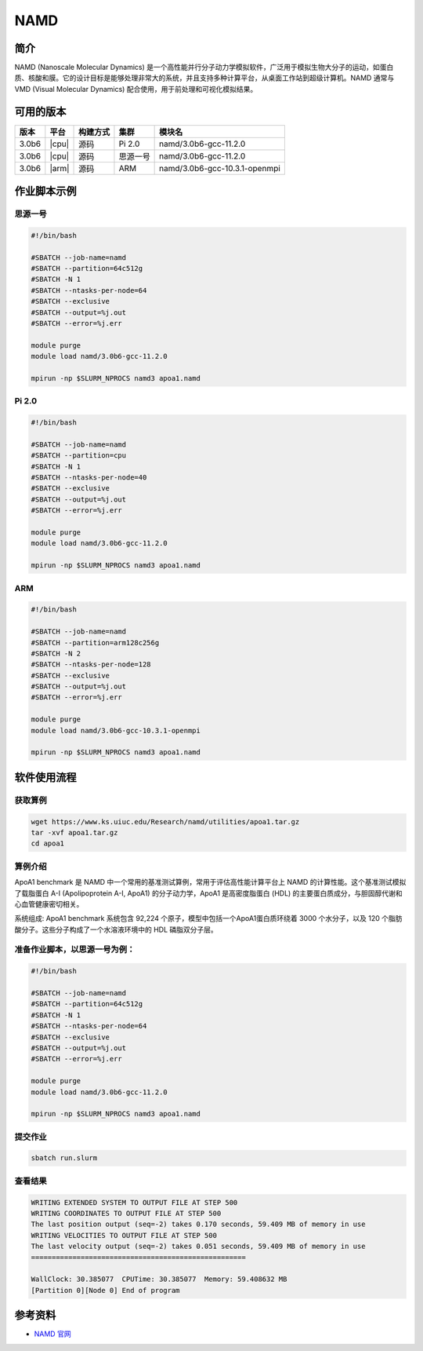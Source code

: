 .. _namd:

NAMD  
============

简介
-------

NAMD (Nanoscale Molecular Dynamics) 是一个高性能并行分子动力学模拟软件，广泛用于模拟生物大分子的运动，如蛋白质、核酸和膜。它的设计目标是能够处理非常大的系统，并且支持多种计算平台，从桌面工作站到超级计算机。NAMD 通常与 VMD (Visual Molecular Dynamics) 配合使用，用于前处理和可视化模拟结果。

可用的版本
-----------

+--------+---------+----------+----------+-----------------------------------------------------+
| 版本   | 平台    | 构建方式 | 集群     | 模块名                                              |
+========+=========+==========+==========+=====================================================+
| 3.0b6  | |cpu|   | 源码     | Pi 2.0   |namd/3.0b6-gcc-11.2.0                                |
+--------+---------+----------+----------+-----------------------------------------------------+
| 3.0b6  | |cpu|   | 源码     | 思源一号 |namd/3.0b6-gcc-11.2.0                                |
+--------+---------+----------+----------+-----------------------------------------------------+
| 3.0b6  | |arm|   | 源码     | ARM      |namd/3.0b6-gcc-10.3.1-openmpi                        |
+--------+---------+----------+----------+-----------------------------------------------------+

作业脚本示例
------------
思源一号
~~~~~~~~
.. code:: bash
    
    #!/bin/bash

    #SBATCH --job-name=namd
    #SBATCH --partition=64c512g
    #SBATCH -N 1
    #SBATCH --ntasks-per-node=64
    #SBATCH --exclusive
    #SBATCH --output=%j.out
    #SBATCH --error=%j.err

    module purge
    module load namd/3.0b6-gcc-11.2.0

    mpirun -np $SLURM_NPROCS namd3 apoa1.namd

Pi 2.0
~~~~~~~
.. code:: bash

    #!/bin/bash
  
    #SBATCH --job-name=namd
    #SBATCH --partition=cpu
    #SBATCH -N 1
    #SBATCH --ntasks-per-node=40
    #SBATCH --exclusive
    #SBATCH --output=%j.out
    #SBATCH --error=%j.err

    module purge
    module load namd/3.0b6-gcc-11.2.0

    mpirun -np $SLURM_NPROCS namd3 apoa1.namd

ARM
~~~~~~
.. code:: bash

    #!/bin/bash

    #SBATCH --job-name=namd
    #SBATCH --partition=arm128c256g
    #SBATCH -N 2
    #SBATCH --ntasks-per-node=128
    #SBATCH --exclusive
    #SBATCH --output=%j.out
    #SBATCH --error=%j.err

    module purge
    module load namd/3.0b6-gcc-10.3.1-openmpi 

    mpirun -np $SLURM_NPROCS namd3 apoa1.namd

软件使用流程
----------------

获取算例
~~~~~~~~~~~
.. code:: bash
    
    wget https://www.ks.uiuc.edu/Research/namd/utilities/apoa1.tar.gz
    tar -xvf apoa1.tar.gz
    cd apoa1

算例介绍
~~~~~~~~~~~~~~~~~~~~
ApoA1 benchmark 是 NAMD 中一个常用的基准测试算例，常用于评估高性能计算平台上 NAMD 的计算性能。这个基准测试模拟了载脂蛋白 A-I (Apolipoprotein A-I, ApoA1) 的分子动力学，ApoA1 是高密度脂蛋白 (HDL) 的主要蛋白质成分，与胆固醇代谢和心血管健康密切相关。

系统组成: ApoA1 benchmark 系统包含 92,224 个原子，模型中包括一个ApoA1蛋白质环绕着 3000 个水分子，以及 120 个脂肪酸分子。这些分子构成了一个水溶液环境中的 HDL 磷脂双分子层。


准备作业脚本，以思源一号为例：
~~~~~~~~~~~~~~~~~~~~~~~~~~~~~~~~~~~~~~~~
.. code:: bash
    
    #!/bin/bash

    #SBATCH --job-name=namd
    #SBATCH --partition=64c512g
    #SBATCH -N 1
    #SBATCH --ntasks-per-node=64
    #SBATCH --exclusive
    #SBATCH --output=%j.out
    #SBATCH --error=%j.err

    module purge
    module load namd/3.0b6-gcc-11.2.0

    mpirun -np $SLURM_NPROCS namd3 apoa1.namd


提交作业
~~~~~~~~~~~
.. code:: console

    sbatch run.slurm


查看结果
~~~~~~~~~~~
.. code:: bash
    
    WRITING EXTENDED SYSTEM TO OUTPUT FILE AT STEP 500
    WRITING COORDINATES TO OUTPUT FILE AT STEP 500
    The last position output (seq=-2) takes 0.170 seconds, 59.409 MB of memory in use
    WRITING VELOCITIES TO OUTPUT FILE AT STEP 500
    The last velocity output (seq=-2) takes 0.051 seconds, 59.409 MB of memory in use
    ====================================================

    WallClock: 30.385077  CPUTime: 30.385077  Memory: 59.408632 MB
    [Partition 0][Node 0] End of program

参考资料
--------

-  `NAMD 官网 <https://www.ks.uiuc.edu/Research/namd/>`__

